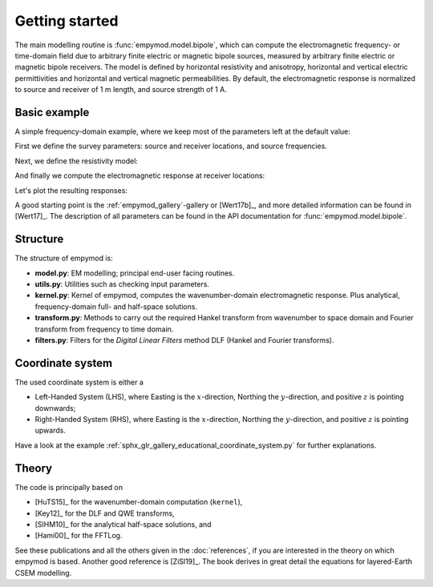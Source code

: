 Getting started
###############

The main modelling routine is :func:`empymod.model.bipole`, which can compute
the electromagnetic frequency- or time-domain field due to arbitrary finite
electric or magnetic bipole sources, measured by arbitrary finite electric or
magnetic bipole receivers. The model is defined by horizontal resistivity and
anisotropy, horizontal and vertical electric permittivities and horizontal and
vertical magnetic permeabilities. By default, the electromagnetic response is
normalized to source and receiver of 1 m length, and source strength of 1 A.


Basic example
-------------

A simple frequency-domain example, where we keep most of the parameters left at
the default value:

.. ipython::

  In [1]: import empymod
     ...: import numpy as np
     ...: import matplotlib.pyplot as plt

First we define the survey parameters: source and receiver locations, and
source frequencies.

.. ipython::

  In [1]: # x-directed bipole source: x0, x1, y0, y1, z0, z1
     ...: source = [-50, 50, 0, 0, -100, -100]
     ...: # Source frequency
     ...: frequency = 1
     ...: # Receiver offsets
     ...: offsets = np.arange(1, 11)*500
     ...: # x-directed dipole receiver-array: x, y, z, azimuth, dip
     ...: receivers = [offsets, offsets*0, -200, 0, 0]

Next, we define the resistivity model:

.. ipython::

  In [1]: # Layer boundaries
     ...: depth = [0, -300, -1000, -1050]
     ...: # Layer resistivities
     ...: resistivities = [1e20, 0.3, 1, 50, 1]

And finally we compute the electromagnetic response at receiver locations:

.. ipython::

  In [1]: efield = empymod.bipole(
     ...:         src=source,
     ...:         rec=receivers,
     ...:         depth=depth,
     ...:         res=resistivities,
     ...:         freqtime=frequency,
     ...:         verb=4,
     ...: )

Let's plot the resulting responses:

.. ipython::

  @savefig basic_example.png width=4in
  In [1]: fig, ax = plt.subplots()
     ...: ax.semilogy(offsets/1e3, abs(efield.real), 'C0o-', label='|Real|')
     ...: ax.semilogy(offsets/1e3, abs(efield.imag), 'C1o-', label='|Imag|')
     ...: ax.legend()
     ...: ax.set_title('Electric field at receivers')
     ...: ax.set_xlabel('Offset (km)');
     ...: ax.set_ylabel('Electric field (V/m)');

A good starting point is the :ref:`empymod_gallery`-gallery or [Wert17b]_, and
more detailed information can be found in [Wert17]_. The description of all
parameters can be found in the API documentation for
:func:`empymod.model.bipole`.


Structure
---------

The structure of empymod is:

- **model.py**: EM modelling; principal end-user facing routines.
- **utils.py**: Utilities such as checking input parameters.
- **kernel.py**: Kernel of empymod, computes the wavenumber-domain
  electromagnetic response. Plus analytical, frequency-domain full- and
  half-space solutions.
- **transform.py**: Methods to carry out the required Hankel transform from
  wavenumber to space domain and Fourier transform from frequency to time
  domain.
- **filters.py**: Filters for the *Digital Linear Filters* method DLF (Hankel
  and Fourier transforms).


Coordinate system
-----------------

The used coordinate system is either a

- Left-Handed System (LHS), where Easting is the :math:`x`-direction, Northing
  the :math:`y`-direction, and positive :math:`z` is pointing downwards;
- Right-Handed System (RHS), where Easting is the :math:`x`-direction, Northing
  the :math:`y`-direction, and positive :math:`z` is pointing upwards.

Have a look at the example
:ref:`sphx_glr_gallery_educational_coordinate_system.py` for further
explanations.


Theory
------

The code is principally based on

- [HuTS15]_ for the wavenumber-domain computation (``kernel``),
- [Key12]_ for the DLF and QWE transforms,
- [SlHM10]_ for the analytical half-space solutions, and
- [Hami00]_ for the FFTLog.

See these publications and all the others given in the :doc:`references`, if
you are interested in the theory on which empymod is based. Another good
reference is [ZiSl19]_. The book derives in great detail the equations for
layered-Earth CSEM modelling.

